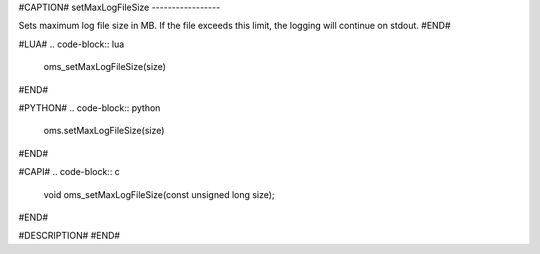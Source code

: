 #CAPTION#
setMaxLogFileSize
-----------------

Sets maximum log file size in MB. If the file exceeds this limit, the logging
will continue on stdout.
#END#

#LUA#
.. code-block:: lua

  oms_setMaxLogFileSize(size)

#END#

#PYTHON#
.. code-block:: python

  oms.setMaxLogFileSize(size)

#END#

#CAPI#
.. code-block:: c

  void oms_setMaxLogFileSize(const unsigned long size);

#END#

#DESCRIPTION#
#END#
